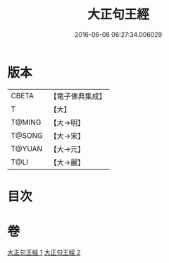 #+TITLE: 大正句王經 
#+DATE: 2016-06-08 06:27:34.006029

* 版本
 |     CBETA|【電子佛典集成】|
 |         T|【大】     |
 |    T@MING|【大→明】   |
 |    T@SONG|【大→宋】   |
 |    T@YUAN|【大→元】   |
 |      T@LI|【大→麗】   |

* 目次

* 卷
[[file:KR6a0045_001.txt][大正句王經 1]]
[[file:KR6a0045_002.txt][大正句王經 2]]

